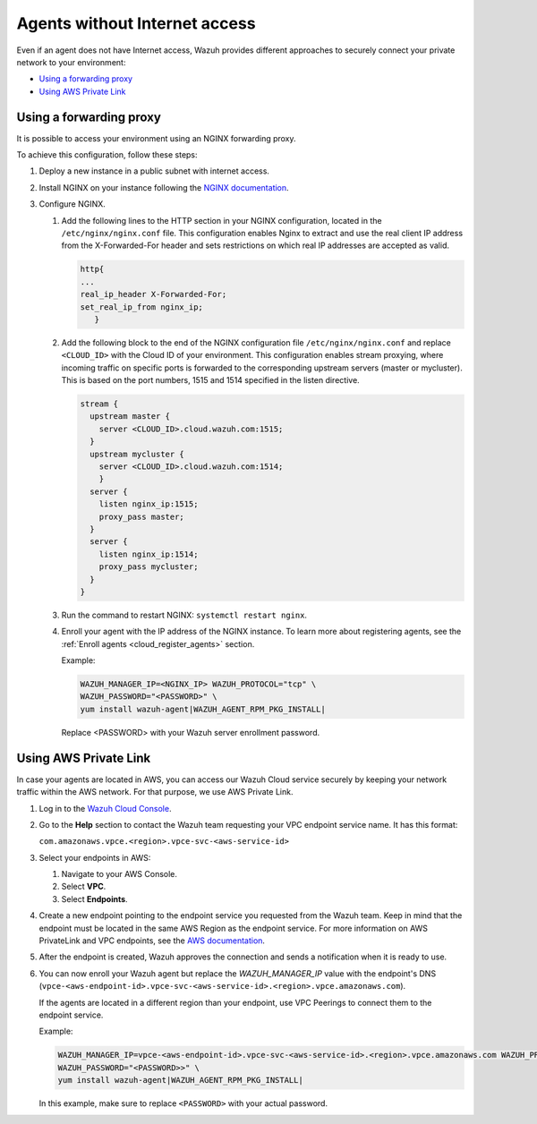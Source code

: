 .. Copyright (C) 2015, Wazuh, Inc.

.. meta::
  :description: Wazuh provides different approaches to connecting your private network securely. Learn more about how to connect agents without Internet here.

.. _cloud_your_environment_agents_without_internet:

Agents without Internet access
===============================

Even if an agent does not have Internet access, Wazuh provides different approaches to securely connect your private network to your environment:

- `Using a forwarding proxy`_

- `Using AWS Private Link`_

Using a forwarding proxy
------------------------

It is possible to access your environment using an NGINX forwarding proxy.

.. thumbnail:: ../../images/cloud-service/nginx-scheme.png
    :title: Using an NGINX forwarding proxy
    :alt: Using an NGINX forwarding proxy
    :align: center
    :width: 80%


To achieve this configuration, follow these steps:

1. Deploy a new instance in a public subnet with internet access.

2. Install NGINX on your instance following the `NGINX documentation <https://docs.nginx.com/nginx/admin-guide/installing-nginx/installing-nginx-open-source/>`_.

3. Configure NGINX.

   #. Add the following lines to the HTTP section in your NGINX configuration, located in the ``/etc/nginx/nginx.conf`` file. This configuration enables Nginx to extract and use the real client IP address from the X-Forwarded-For header and sets restrictions on which real IP addresses are accepted as valid.


      .. code-block::

         http{
         ...
         real_ip_header X-Forwarded-For;
         set_real_ip_from nginx_ip;
            }

   #. Add the following block to the end of the NGINX configuration file ``/etc/nginx/nginx.conf`` and replace ``<CLOUD_ID>`` with the Cloud ID of your environment. This configuration enables stream proxying, where incoming traffic on specific ports is forwarded to the corresponding upstream servers (master or mycluster). This is based on the port numbers, 1515 and 1514 specified in the listen directive.

      .. code-block::

	 stream {
	   upstream master {
	     server <CLOUD_ID>.cloud.wazuh.com:1515;
	   }
	   upstream mycluster {
	     server <CLOUD_ID>.cloud.wazuh.com:1514;
	     }
	   server {
	     listen nginx_ip:1515;
	     proxy_pass master;
	   }
	   server {
	     listen nginx_ip:1514;
	     proxy_pass mycluster;
	   }
	 }
	
   #. Run the command to restart NGINX: ``systemctl restart nginx``.

   #. Enroll your agent with the IP address of the NGINX instance. To learn more about registering agents, see the :ref:`Enroll agents <cloud_register_agents>` section.

      Example:

      .. code-block::

         WAZUH_MANAGER_IP=<NGINX_IP> WAZUH_PROTOCOL="tcp" \
         WAZUH_PASSWORD="<PASSWORD>" \
         yum install wazuh-agent|WAZUH_AGENT_RPM_PKG_INSTALL|
         
      Replace <PASSWORD> with your Wazuh server enrollment password.

Using AWS Private Link
----------------------

In case your agents are located in AWS, you can access our Wazuh Cloud service securely by keeping your network traffic within the AWS network. For that purpose, we use AWS Private Link.

1. Log in to the `Wazuh Cloud Console <https://console.cloud.wazuh.com/>`_.
   
2. Go to the **Help** section to contact the Wazuh team requesting your VPC endpoint service name. It has this format:

   ``com.amazonaws.vpce.<region>.vpce-svc-<aws-service-id>``

3. Select your endpoints in AWS:
   
   #. Navigate to your AWS Console.

   #. Select **VPC**.

   #. Select **Endpoints**.

4. Create a new endpoint pointing to the endpoint service you requested from the Wazuh team. Keep in mind that the endpoint must be located in the same AWS Region as the endpoint service. For more information on AWS PrivateLink and VPC endpoints, see the  `AWS documentation <https://docs.aws.amazon.com/vpc/latest/userguide/vpce-interface.html#create-interface-endpoint>`_.

5. After the endpoint is created, Wazuh approves the connection and sends a notification when it is ready to use.

6. You can now enroll your Wazuh agent but replace the *WAZUH_MANAGER_IP* value with the endpoint's DNS (``vpce-<aws-endpoint-id>.vpce-svc-<aws-service-id>.<region>.vpce.amazonaws.com``).

   If the agents are located in a different region than your endpoint, use VPC Peerings to connect them to the endpoint service.

   Example:

   .. code-block::

      WAZUH_MANAGER_IP=vpce-<aws-endpoint-id>.vpce-svc-<aws-service-id>.<region>.vpce.amazonaws.com WAZUH_PROTOCOL="tcp" \
      WAZUH_PASSWORD="<PASSWORD>>" \
      yum install wazuh-agent|WAZUH_AGENT_RPM_PKG_INSTALL|

   In this example, make sure to replace ``<PASSWORD>`` with your actual password.

